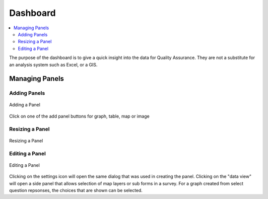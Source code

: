 Dashboard
=========

.. contents::
 :local:
 
The purpose of the dashboard is to give a quick insight into the data for Quality Assurance. They are not a
substitute for an analysis system such as Excel, or a GIS.

Managing Panels
---------------

Adding Panels
+++++++++++++

.. figure::  _images/analysis1.jpg
   :align:   center
   :width:   300px
   :alt:     Adding a Panel
   
   Adding a Panel
   
Click on one of the add panel buttons for graph, table, map or image

Resizing a Panel
++++++++++++++++

.. figure::  _images/analysis2.jpg
   :align:   center
   :width:   300px
   :alt:     Resizing a Panel
   
   Resizing a Panel
   
Editing a Panel
+++++++++++++++

.. figure::  _images/analysis3.jpg
   :align:   center
   :width:   300px
   :alt:     Editing a Panel
   
   Editing a Panel
   
Clicking on the settings icon will open the same dialog that was used in creating the panel.  Clicking on the "data view"
will open a side panel that allows selection of map layers or sub forms in a survey.  For a graph created from
select question repsonses, the choices that are shown can be selected.

